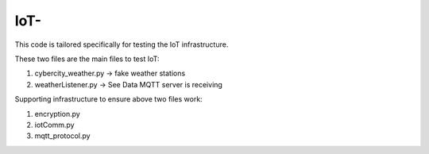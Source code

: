 =============
IoT-
=============

This code is tailored specifically for testing the IoT infrastructure. 

These two files are the main files to test IoT:

1. cybercity_weather.py   -> fake weather stations 
2. weatherListener.py     -> See Data MQTT server is receiving 

Supporting infrastructure to ensure above two files work:

1. encryption.py
2. iotComm.py
3. mqtt_protocol.py
